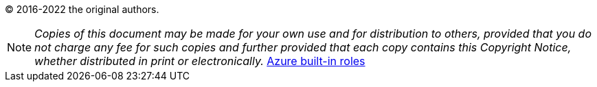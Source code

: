 
(C) 2016-2022 the original authors.

NOTE: _Copies of this document may be made for your own use and for distribution to others, provided that you do not charge any fee for such copies and further provided that each copy contains this Copyright Notice, whether distributed in print or electronically._ link:https://docs.microsoft.com/en-us/azure/role-based-access-control/built-in-rolessSBb[Azure built-in roles]
